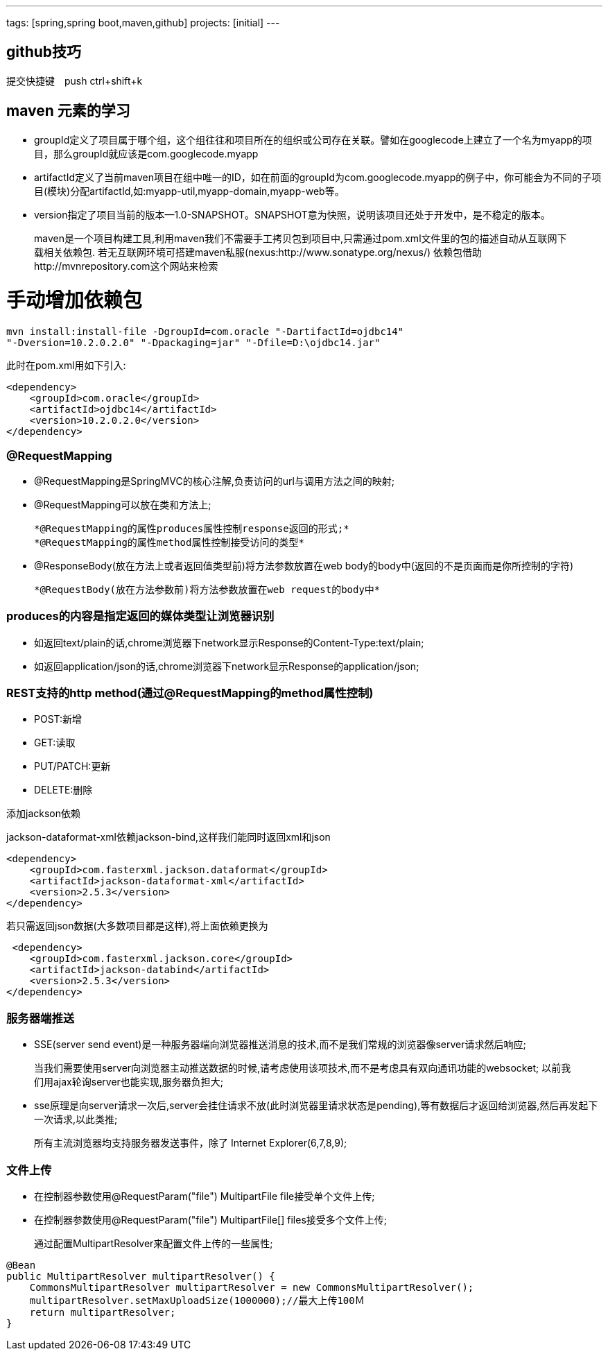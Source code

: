 ---
tags: [spring,spring boot,maven,github]
projects: [initial]
---
////
markDown中的注释
http://sspai.com/25137
http://www.jianshu.com/p/1e402922ee32/
学习中
http://wiselyman.iteye.com/blog/2210250
////
== github技巧

提交快捷键　push ctrl+shift+k

== maven 元素的学习

* groupId定义了项目属于哪个组，这个组往往和项目所在的组织或公司存在关联。譬如在googlecode上建立了一个名为myapp的项目，那么groupId就应该是com.googlecode.myapp
* artifactId定义了当前maven项目在组中唯一的ID，如在前面的groupId为com.googlecode.myapp的例子中，你可能会为不同的子项目(模块)分配artifactId,如:myapp-util,myapp-domain,myapp-web等。
* version指定了项目当前的版本--1.0-SNAPSHOT。SNAPSHOT意为快照，说明该项目还处于开发中，是不稳定的版本。

> maven是一个项目构建工具,利用maven我们不需要手工拷贝包到项目中,只需通过pom.xml文件里的包的描述自动从互联网下载相关依赖包.
若无互联网环境可搭建maven私服(nexus:http://www.sonatype.org/nexus/)
依赖包借助http://mvnrepository.com这个网站来检索

# 手动增加依赖包
[source]
mvn install:install-file -DgroupId=com.oracle "-DartifactId=ojdbc14"
"-Dversion=10.2.0.2.0" "-Dpackaging=jar" "-Dfile=D:\ojdbc14.jar"

此时在pom.xml用如下引入:

[source]
<dependency>
    <groupId>com.oracle</groupId>
    <artifactId>ojdbc14</artifactId>
    <version>10.2.0.2.0</version>
</dependency>


### @RequestMapping

* @RequestMapping是SpringMVC的核心注解,负责访问的url与调用方法之间的映射;
* @RequestMapping可以放在类和方法上;

    *@RequestMapping的属性produces属性控制response返回的形式;*
    *@RequestMapping的属性method属性控制接受访问的类型*

* @ResponseBody(放在方法上或者返回值类型前)将方法参数放置在web body的body中(返回的不是页面而是你所控制的字符)

    *@RequestBody(放在方法参数前)将方法参数放置在web request的body中*

### produces的内容是指定返回的媒体类型让浏览器识别

* 如返回text/plain的话,chrome浏览器下network显示Response的Content-Type:text/plain;
* 如返回application/json的话,chrome浏览器下network显示Response的application/json;

### REST支持的http method(通过@RequestMapping的method属性控制)
* POST:新增
* GET:读取
* PUT/PATCH:更新
* DELETE:删除

添加jackson依赖

jackson-dataformat-xml依赖jackson-bind,这样我们能同时返回xml和json

[source]
<dependency>
    <groupId>com.fasterxml.jackson.dataformat</groupId>
    <artifactId>jackson-dataformat-xml</artifactId>
    <version>2.5.3</version>
</dependency>

若只需返回json数据(大多数项目都是这样),将上面依赖更换为
[source]
 <dependency>
    <groupId>com.fasterxml.jackson.core</groupId>
    <artifactId>jackson-databind</artifactId>
    <version>2.5.3</version>
</dependency>

### 服务器端推送

* SSE(server send event)是一种服务器端向浏览器推送消息的技术,而不是我们常规的浏览器像server请求然后响应;

> 当我们需要使用server向浏览器主动推送数据的时候,请考虑使用该项技术,而不是考虑具有双向通讯功能的websocket;
以前我们用ajax轮询server也能实现,服务器负担大;

* sse原理是向server请求一次后,server会挂住请求不放(此时浏览器里请求状态是pending),等有数据后才返回给浏览器,然后再发起下一次请求,以此类推;

> 所有主流浏览器均支持服务器发送事件，除了 Internet Explorer(6,7,8,9);

### 文件上传

* 在控制器参数使用@RequestParam("file") MultipartFile file接受单个文件上传;
* 在控制器参数使用@RequestParam("file") MultipartFile[] files接受多个文件上传;

> 通过配置MultipartResolver来配置文件上传的一些属性;
[source]
@Bean
public MultipartResolver multipartResolver() {
    CommonsMultipartResolver multipartResolver = new CommonsMultipartResolver();
    multipartResolver.setMaxUploadSize(1000000);//最大上传100Ｍ
    return multipartResolver;
}

////
spring视图 ContentNegotiatingViewResolver
http://wiselyman.iteye.com/blog/2214965
////